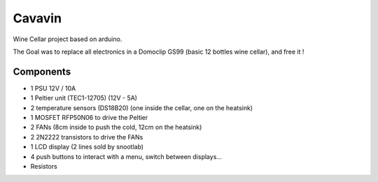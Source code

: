 Cavavin
=======

Wine Cellar project based on arduino.

The Goal was to replace all electronics in a Domoclip GS99 (basic 12 bottles wine cellar), and free it !

Components
----------
- 1 PSU 12V / 10A
- 1 Peltier unit (TEC1-12705) (12V - 5A)
- 2 temperature sensors (DS18B20) (one inside the cellar, one on the heatsink)
- 1 MOSFET RFP50N06 to drive the Peltier
- 2 FANs (8cm inside to push the cold, 12cm on the heatsink)
- 2 2N2222 transistors to drive the FANs
- 1 LCD display (2 lines sold by snootlab)
- 4 push buttons to interact with a menu, switch between displays...
- Resistors
